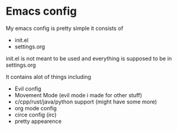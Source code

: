 * Emacs config
My emacs config is pretty simple it consists of
- init.el
- settings.org

init.el is not meant to be used and everything is supposed to be in
settings.org

It contains alot of things including
- Evil config
- Movement Mode (evil mode i made for other stuff)
- c/cpp/rust/java/python support (might have some more)
- org mode config
- circe config (irc)
- pretty appearence
